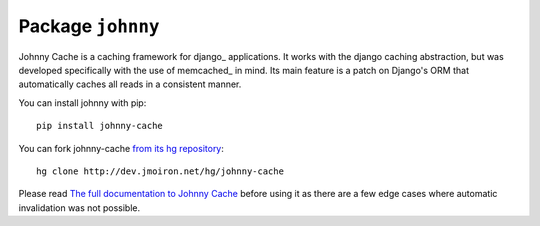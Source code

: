 Package ``johnny``
==================

Johnny Cache is a caching framework for django_ applications.  It works with
the django caching abstraction, but was developed specifically with the use of
memcached_ in mind.  Its main feature is a patch on Django's ORM that
automatically caches all reads in a consistent manner.

.. highlight:: sh

You can install johnny with pip::

    pip install johnny-cache


You can fork johnny-cache `from its hg repository 
<http://dev.jmoiron.net/hg/johnny-cache>`_::

    hg clone http://dev.jmoiron.net/hg/johnny-cache


Please read `The full documentation to Johnny Cache
<http://dev.jmoiron.net/johnny/>`_ before using it as there are a few
edge cases where automatic invalidation was not possible.
